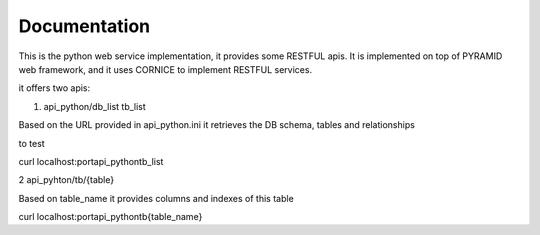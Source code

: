 Documentation
=============

This is the python web service implementation, it provides some RESTFUL apis.
It is implemented on top of PYRAMID web framework, and it uses CORNICE to implement RESTFUL services.

it offers two apis:

1. api_python/db_list tb_list 

Based on the URL provided in api_python.ini it retrieves the DB schema, tables and relationships

to test 


curl localhost:port\api_python\tb_list 



2 api_pyhton/tb/{table} 

Based on table_name it provides columns and indexes of this table


curl localhost:port\api_python\tb\{table_name}